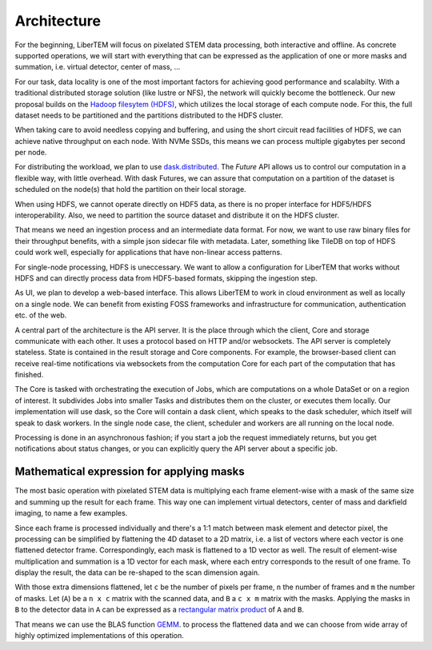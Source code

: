 Architecture
============

.. image:: ./images/arch-cluster.svg

For the beginning, LiberTEM will focus on pixelated STEM data processing, both
interactive and offline. As concrete supported operations, we will start with
everything that can be expressed as the application of one or more masks and
summation, i.e. virtual detector, center of mass, ...

For our task, data locality is one of the most important factors for achieving
good performance and scalabilty. With a traditional distributed storage
solution (like lustre or NFS), the network will quickly become the bottleneck.
Our new proposal builds on the `Hadoop filesytem (HDFS)`_, which utilizes the
local storage of each compute node. For this, the full dataset needs to be
partitioned and the partitions distributed to the HDFS cluster.

.. _Hadoop filesytem (HDFS): https://hadoop.apache.org/docs/r3.1.0/

When taking care to avoid needless copying and buffering, and using the short
circuit read facilities of HDFS, we can achieve native throughput on each node.
With NVMe SSDs, this means we can process multiple gigabytes per second per node.

For distributing the workload, we plan to use `dask.distributed <http://distributed.readthedocs.io/en/latest/>`_. The `Future` API
allows us to control our computation in a flexible way, with little overhead.
With dask Futures, we can assure that computation on a partition of the dataset
is scheduled on the node(s) that hold the partition on their local storage.

When using HDFS, we cannot operate directly on HDF5 data, as there is no proper
interface for HDF5/HDFS interoperability. Also, we need to partition the source
dataset and distribute it on the HDFS cluster.

That means we need an ingestion process and an intermediate data format. For
now, we want to use raw binary files for their throughput benefits, with
a simple json sidecar file with metadata. Later, something like TileDB on top
of HDFS could work well, especially for applications that have non-linear
access patterns.

.. image:: ./images/arch-single-node.svg

For single-node processing, HDFS is uneccessary. We want to allow
a configuration for LiberTEM that works without HDFS and can directly process
data from HDF5-based formats, skipping the ingestion step.

As UI, we plan to develop a web-based interface. This allows LiberTEM to work
in cloud environment as well as locally on a single node. We can benefit from
existing FOSS frameworks and infrastructure for communication, authentication
etc. of the web.

A central part of the architecture is the API server. It is the place through
which the client, Core and storage communicate with each other. It uses
a protocol based on HTTP and/or websockets. The API server is completely
stateless. State is contained in the result storage and Core components. For
example, the browser-based client can receive real-time notifications via
websockets from the computation Core for each part of the computation that has
finished.

The Core is tasked with orchestrating the execution of Jobs, which are
computations on a whole DataSet or on a region of interest. It subdivides Jobs
into smaller Tasks and distributes them on the cluster, or executes them
locally. Our implementation will use dask, so the Core will contain a dask
client, which speaks to the dask scheduler, which itself will speak to dask
workers. In the single node case, the client, scheduler and workers are all
running on the local node.

Processing is done in an asynchronous fashion; if you start a job the request
immediately returns, but you get notifications about status changes, or you can
explicitly query the API server about a specific job.

Mathematical expression for applying masks
------------------------------------------

The most basic operation with pixelated STEM data is multiplying each frame
element-wise with a mask of the same size and summing up the result for each
frame. This way one can implement virtual detectors, center of mass and
darkfield imaging, to name a few examples.

Since each frame is processed individually and there's a 1:1 match between 
mask element and detector pixel, the processing can be simplified by
flattening the 4D dataset to a 2D matrix, i.e. a list of vectors where each
vector is one flattened detector frame.
Correspondingly, each mask is flattened to a 1D vector as well.
The result of element-wise  multiplication and summation is a 1D vector for 
each mask, where each entry corresponds to the result of one frame. 
To display the result, the data can be re-shaped to the scan dimension again.

With those extra dimensions flattened, let ``c`` be the number of pixels per frame,
``n`` the number of frames and ``m`` the number of masks. Let (``A``) be
a ``n x c`` matrix with the scanned data, and ``B`` a ``c x m`` matrix with the masks.
Applying the masks in ``B`` to the detector data in ``A`` can be expressed as a 
`rectangular matrix product <https://en.wikipedia.org/wiki/Matrix_multiplication#Definition>`_
of ``A`` and ``B``.

That means we can use the BLAS function 
`GEMM <https://en.wikipedia.org/wiki/Basic_Linear_Algebra_Subprograms#Level_3>`_.
to process the flattened data and we can choose from  wide array of highly optimized 
implementations of this operation.
